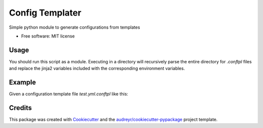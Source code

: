 ================
Config Templater
================


.. image:: https://img.shields.io/pypi/v/config_templater.svg
        :target: https://pypi.python.org/pypi/config_templater

.. image:: https://img.shields.io/travis/squ4rks/config_templater.svg
        :target: https://travis-ci.org/squ4rks/config_templater

.. image:: https://readthedocs.org/projects/config-templater/badge/?version=latest
        :target: https://config-templater.readthedocs.io/en/latest/?badge=latest
        :alt: Documentation Status




Simple python module to generate configurations from templates


* Free software: MIT license

Usage
-----

You should run this script as a module. Executing in a directory will recursively parse the entire
directory for `.conftpl` files and replace the jinja2 variables included with the corresponding 
environment variables.

Example
-------

Given a configuration template file *test.yml.conftpl* like this: 

.. code-blcok:: 
        
        ---
        access_token: {{ API_ACCESS_TOKEN }}
        data_url: {{ DATA_URL }}


Credits
-------

This package was created with Cookiecutter_ and the `audreyr/cookiecutter-pypackage`_ project template.

.. _Cookiecutter: https://github.com/audreyr/cookiecutter
.. _`audreyr/cookiecutter-pypackage`: https://github.com/audreyr/cookiecutter-pypackage
